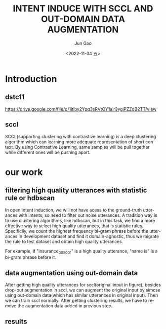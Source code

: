 #+options: ':nil *:t -:t ::t <:t H:3 \n:nil ^:t arch:headline
#+options: author:t broken-links:nil c:nil creator:nil
#+options: d:(not "LOGBOOK") date:t e:t email:nil f:t inline:t num:t
#+options: p:nil pri:nil prop:nil stat:t tags:t tasks:t tex:t
#+options: timestamp:t title:t toc:t todo:t |:t
#+title: INTENT INDUCE WITH SCCL AND OUT-DOMAIN DATA AUGMENTATION
#+date: <2022-11-04 五>
#+author: Jun Gao
#+email: didi@DIDI-FVFYQ1NDHV2D
#+language: en
#+select_tags: export
#+exclude_tags: noexport
#+creator: Emacs 28.2 (Org mode 9.5.5)
#+cite_export:

#+startup: beamer
#+LaTeX_CLASS: beamer
#+LaTeX_CLASS_OPTIONS: []
#+OPTIONS: H:2
#+COLUMNS: %40ITEM %10BEAMER_env(Env) %9BEAMER_envargs(Env Args) %4BEAMER_col(Col) %10BEAMER_extra(Extra)

* Introduction
** dstc11
https://drive.google.com/file/d/1itlby2Ypq3sRVtOY1alr3ygjPZZdB2TT/view
** sccl
SCCL(supporting clustering with contrastive learning) is a deep clustering algorithm which can learning more adequate representation of short context. By using Contrastive Learning, same samples will be pull together while different ones will be pushing apart.

#+DOWNLOADED: screenshot @ 2022-11-04 23:05:15
#+ATTR_LATEX: :width 0.5\textwidth
[[file:../images/20221104-230515_screenshot.png]]
* our work
** filtering high quality utterances with statistic rule or hdbscan
In open intent induction, we will not have acess to the ground-truth utterances with intents, so need to filter out noise utterances. A tradition way is to use clustering algorithms, like hdbscan, but in this task, we find a more effective way to select high quality utterances, that is statistic rules. Specificlly, we count the highest frequency bi-gram phrase before the utterances in development dataset and find it domain-agnostic, thus we migrate the rule to test dataset and obtain high quality utterances.

For example, if "insurance_005_001" is a high quality utterance, "name is" is a bi-gram phrase before it.

#+DOWNLOADED: screenshot @ 2022-11-04 23:46:22
#+ATTR_LATEX: :width 0.75\textwidth
[[file:../images/20221104-234622_screenshot.png]]

** data augmentation using out-domain data
After getting high quality utterances for sccl(original input in figure), besides drop-out augmentation in sccl, we can augment the original input by simcse using out-domain data(which has similar utterances in original input). Then we can train sccl normally. After getting clustering results, we have to remove the augmentation data added in previous step.
#+DOWNLOADED: screenshot @ 2022-11-04 23:56:04
[[file:../images/20221104-235604_screenshot.png]]

** results
[[file:2.png]]
